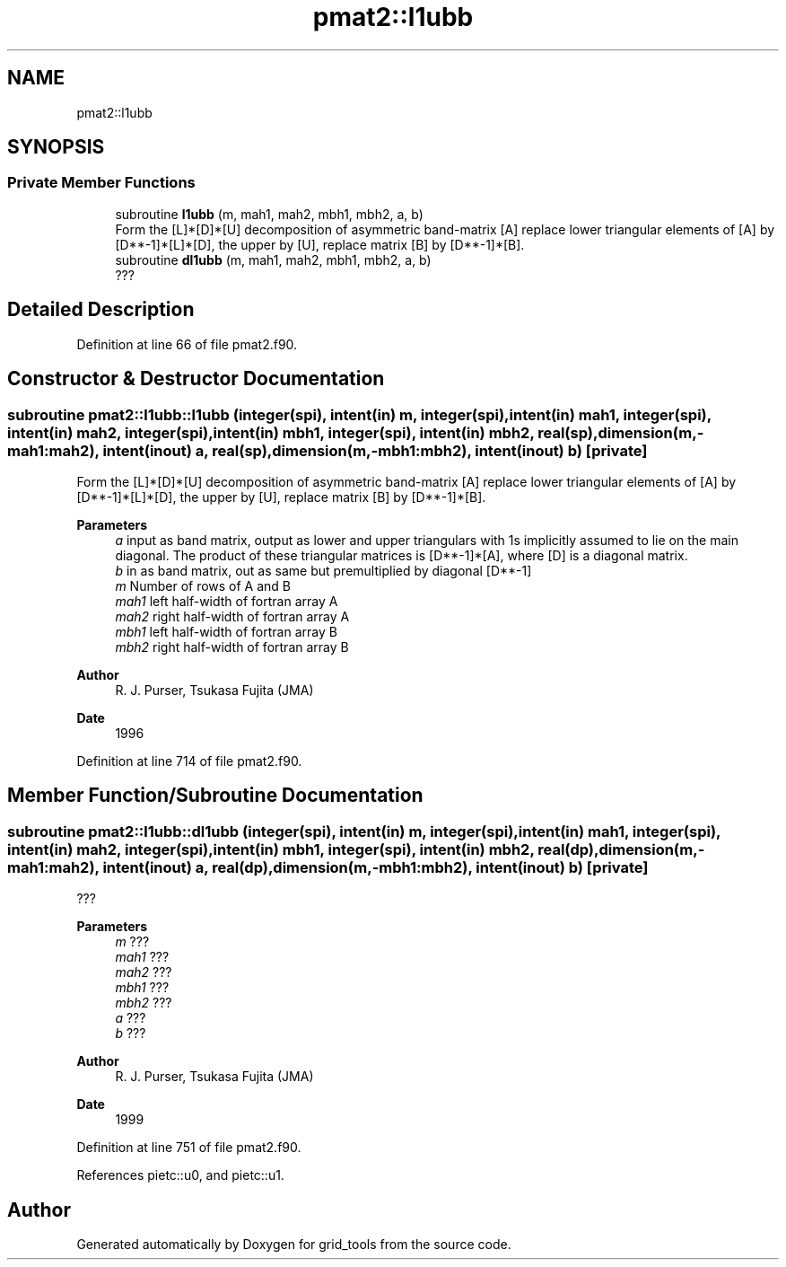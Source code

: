 .TH "pmat2::l1ubb" 3 "Thu Mar 25 2021" "Version 1.0.0" "grid_tools" \" -*- nroff -*-
.ad l
.nh
.SH NAME
pmat2::l1ubb
.SH SYNOPSIS
.br
.PP
.SS "Private Member Functions"

.in +1c
.ti -1c
.RI "subroutine \fBl1ubb\fP (m, mah1, mah2, mbh1, mbh2, a, b)"
.br
.RI "Form the [L]*[D]*[U] decomposition of asymmetric band-matrix [A] replace lower triangular elements of [A] by [D**-1]*[L]*[D], the upper by [U], replace matrix [B] by [D**-1]*[B]\&. "
.ti -1c
.RI "subroutine \fBdl1ubb\fP (m, mah1, mah2, mbh1, mbh2, a, b)"
.br
.RI "??? "
.in -1c
.SH "Detailed Description"
.PP 
Definition at line 66 of file pmat2\&.f90\&.
.SH "Constructor & Destructor Documentation"
.PP 
.SS "subroutine pmat2::l1ubb::l1ubb (integer(spi), intent(in) m, integer(spi), intent(in) mah1, integer(spi), intent(in) mah2, integer(spi), intent(in) mbh1, integer(spi), intent(in) mbh2, real(sp), dimension(m,\-mah1:mah2), intent(inout) a, real(sp), dimension(m,\-mbh1:mbh2), intent(inout) b)\fC [private]\fP"

.PP
Form the [L]*[D]*[U] decomposition of asymmetric band-matrix [A] replace lower triangular elements of [A] by [D**-1]*[L]*[D], the upper by [U], replace matrix [B] by [D**-1]*[B]\&. 
.PP
\fBParameters\fP
.RS 4
\fIa\fP input as band matrix, output as lower and upper triangulars with 1s implicitly assumed to lie on the main diagonal\&. The product of these triangular matrices is [D**-1]*[A], where [D] is a diagonal matrix\&. 
.br
\fIb\fP in as band matrix, out as same but premultiplied by diagonal [D**-1] 
.br
\fIm\fP Number of rows of A and B 
.br
\fImah1\fP left half-width of fortran array A 
.br
\fImah2\fP right half-width of fortran array A 
.br
\fImbh1\fP left half-width of fortran array B 
.br
\fImbh2\fP right half-width of fortran array B 
.RE
.PP
\fBAuthor\fP
.RS 4
R\&. J\&. Purser, Tsukasa Fujita (JMA) 
.RE
.PP
\fBDate\fP
.RS 4
1996 
.RE
.PP

.PP
Definition at line 714 of file pmat2\&.f90\&.
.SH "Member Function/Subroutine Documentation"
.PP 
.SS "subroutine pmat2::l1ubb::dl1ubb (integer(spi), intent(in) m, integer(spi), intent(in) mah1, integer(spi), intent(in) mah2, integer(spi), intent(in) mbh1, integer(spi), intent(in) mbh2, real(dp), dimension(m,\-mah1:mah2), intent(inout) a, real(dp), dimension(m,\-mbh1:mbh2), intent(inout) b)\fC [private]\fP"

.PP
??? 
.PP
\fBParameters\fP
.RS 4
\fIm\fP ??? 
.br
\fImah1\fP ??? 
.br
\fImah2\fP ??? 
.br
\fImbh1\fP ??? 
.br
\fImbh2\fP ??? 
.br
\fIa\fP ??? 
.br
\fIb\fP ??? 
.RE
.PP
\fBAuthor\fP
.RS 4
R\&. J\&. Purser, Tsukasa Fujita (JMA) 
.RE
.PP
\fBDate\fP
.RS 4
1999 
.RE
.PP

.PP
Definition at line 751 of file pmat2\&.f90\&.
.PP
References pietc::u0, and pietc::u1\&.

.SH "Author"
.PP 
Generated automatically by Doxygen for grid_tools from the source code\&.

